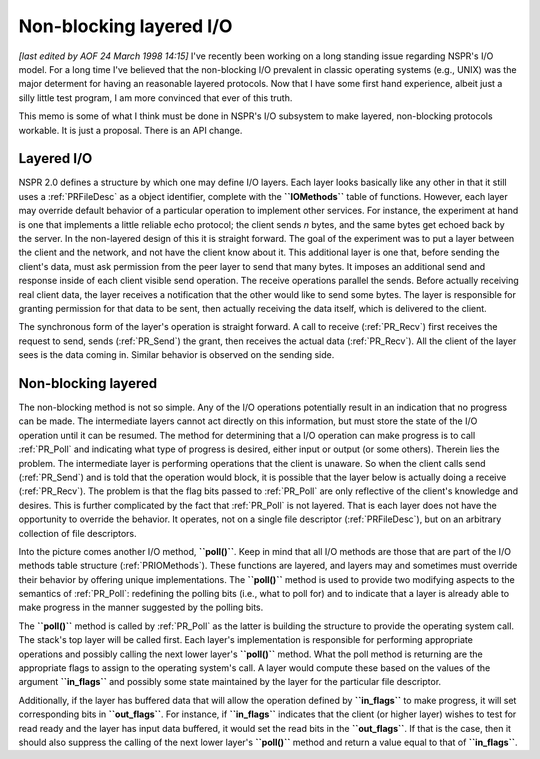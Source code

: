 Non-blocking layered I/O
========================

*[last edited by AOF 24 March 1998 14:15]*
I've recently been working on a long standing issue regarding NSPR's I/O
model. For a long time I've believed that the non-blocking I/O prevalent
in classic operating systems (e.g., UNIX) was the major determent for
having an reasonable layered protocols. Now that I have some first hand
experience, albeit just a silly little test program, I am more convinced
that ever of this truth.

This memo is some of what I think must be done in NSPR's I/O subsystem
to make layered, non-blocking protocols workable. It is just a proposal.
There is an API change.

Layered I/O
-----------

NSPR 2.0 defines a structure by which one may define I/O layers. Each
layer looks basically like any other in that it still uses a
:ref:`PRFileDesc` as a object identifier, complete with the
**``IOMethods``** table of functions. However, each layer may override
default behavior of a particular operation to implement other services.
For instance, the experiment at hand is one that implements a little
reliable echo protocol; the client sends *n* bytes, and the same bytes
get echoed back by the server. In the non-layered design of this it is
straight forward.
The goal of the experiment was to put a layer between the client and
the network, and not have the client know about it. This additional
layer is one that, before sending the client's data, must ask permission
from the peer layer to send that many bytes. It imposes an additional
send and response inside of each client visible send operation. The
receive operations parallel the sends. Before actually receiving real
client data, the layer receives a notification that the other would like
to send some bytes. The layer is responsible for granting permission for
that data to be sent, then actually receiving the data itself, which is
delivered to the client.

The synchronous form of the layer's operation is straight forward. A
call to receive (:ref:`PR_Recv`) first receives the request to send,
sends (:ref:`PR_Send`) the grant, then receives the actual data
(:ref:`PR_Recv`). All the client of the layer sees is the data coming
in. Similar behavior is observed on the sending side.

Non-blocking layered
--------------------

The non-blocking method is not so simple. Any of the I/O operations
potentially result in an indication that no progress can be made. The
intermediate layers cannot act directly on this information, but must
store the state of the I/O operation until it can be resumed. The method
for determining that a I/O operation can make progress is to call
:ref:`PR_Poll` and indicating what type of progress is desired,
either input or output (or some others). Therein lies the problem.
The intermediate layer is performing operations that the client is
unaware. So when the client calls send (:ref:`PR_Send`) and is told
that the operation would block, it is possible that the layer below is
actually doing a receive (:ref:`PR_Recv`). The problem is that the
flag bits passed to :ref:`PR_Poll` are only reflective of the
client's knowledge and desires. This is further complicated by the fact
that :ref:`PR_Poll` is not layered. That is each layer does not have
the opportunity to override the behavior. It operates, not on a single
file descriptor (:ref:`PRFileDesc`), but on an arbitrary collection of
file descriptors.

Into the picture comes another I/O method, **``poll()``**. Keep in mind
that all I/O methods are those that are part of the I/O methods table
structure (:ref:`PRIOMethods`). These functions are layered, and layers
may and sometimes must override their behavior by offering unique
implementations. The **``poll()``** method is used to provide two
modifying aspects to the semantics of :ref:`PR_Poll`: redefining the
polling bits (i.e., what to poll for) and to indicate that a layer is
already able to make progress in the manner suggested by the polling
bits.

The **``poll()``** method is called by :ref:`PR_Poll` as the latter
is building the structure to provide the operating system call. The
stack's top layer will be called first. Each layer's implementation is
responsible for performing appropriate operations and possibly calling
the next lower layer's **``poll()``** method.
What the poll method is returning are the appropriate flags to assign to
the operating system's call. A layer would compute these based on the
values of the argument **``in_flags``** and possibly some state
maintained by the layer for the particular file descriptor.

Additionally, if the layer has buffered data that will allow the
operation defined by **``in_flags``** to make progress, it will set
corresponding bits in **``out_flags``**. For instance, if
**``in_flags``** indicates that the client (or higher layer) wishes to
test for read ready and the layer has input data buffered, it would set
the read bits in the **``out_flags``**. If that is the case, then it
should also suppress the calling of the next lower layer's
**``poll()``** method and return a value equal to that of
**``in_flags``**.
